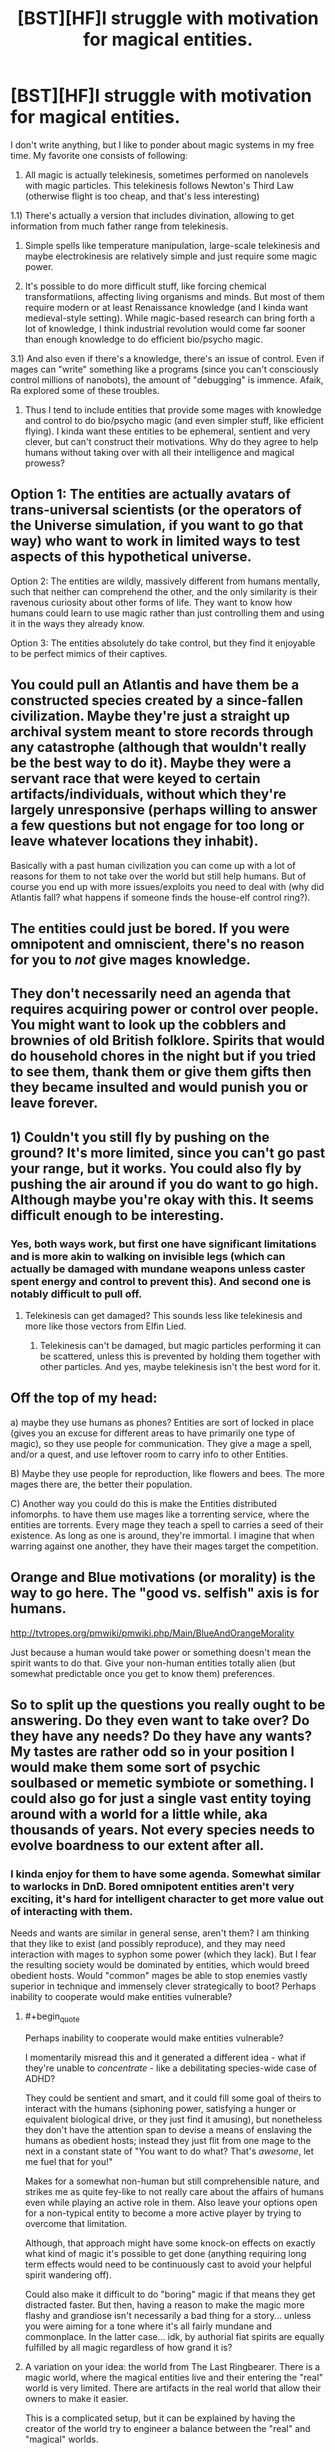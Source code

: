 #+TITLE: [BST][HF]I struggle with motivation for magical entities.

* [BST][HF]I struggle with motivation for magical entities.
:PROPERTIES:
:Author: Shadawn
:Score: 5
:DateUnix: 1440710668.0
:END:
I don't write anything, but I like to ponder about magic systems in my free time. My favorite one consists of following:

1) All magic is actually telekinesis, sometimes performed on nanolevels with magic particles. This telekinesis follows Newton's Third Law (otherwise flight is too cheap, and that's less interesting)

1.1) There's actually a version that includes divination, allowing to get information from much father range from telekinesis.

2) Simple spells like temperature manipulation, large-scale telekinesis and maybe electrokinesis are relatively simple and just require some magic power.

3) It's possible to do more difficult stuff, like forcing chemical transformatiions, affecting living organisms and minds. But most of them require modern or at least Renaissance knowledge (and I kinda want medieval-style setting). While magic-based research can bring forth a lot of knowledge, I think industrial revolution would come far sooner than enough knowledge to do efficient bio/psycho magic.

3.1) And also even if there's a knowledge, there's an issue of control. Even if mages can "write" something like a programs (since you can't consciously control millions of nanobots), the amount of "debugging" is immence. Afaik, Ra explored some of these troubles.

4) Thus I tend to include entities that provide some mages with knowledge and control to do bio/psycho magic (and even simpler stuff, like efficient flying). I kinda want these entities to be ephemeral, sentient and very clever, but can't construct their motivations. Why do they agree to help humans without taking over with all their intelligence and magical prowess?


** Option 1: The entities are actually avatars of trans-universal scientists (or the operators of the Universe simulation, if you want to go that way) who want to work in limited ways to test aspects of this hypothetical universe.

Option 2: The entities are wildly, massively different from humans mentally, such that neither can comprehend the other, and the only similarity is their ravenous curiosity about other forms of life. They want to know how humans could learn to use magic rather than just controlling them and using it in the ways they already know.

Option 3: The entities absolutely do take control, but they find it enjoyable to be perfect mimics of their captives.
:PROPERTIES:
:Author: Frommerman
:Score: 8
:DateUnix: 1440713146.0
:END:


** You could pull an Atlantis and have them be a constructed species created by a since-fallen civilization. Maybe they're just a straight up archival system meant to store records through any catastrophe (although that wouldn't really be the best way to do it). Maybe they were a servant race that were keyed to certain artifacts/individuals, without which they're largely unresponsive (perhaps willing to answer a few questions but not engage for too long or leave whatever locations they inhabit).

Basically with a past human civilization you can come up with a lot of reasons for them to not take over the world but still help humans. But of course you end up with more issues/exploits you need to deal with (why did Atlantis fall? what happens if someone finds the house-elf control ring?).
:PROPERTIES:
:Author: Tenobrus
:Score: 4
:DateUnix: 1440742613.0
:END:


** The entities could just be bored. If you were omnipotent and omniscient, there's no reason for you to /not/ give mages knowledge.
:PROPERTIES:
:Author: gbear605
:Score: 3
:DateUnix: 1440729608.0
:END:


** They don't necessarily need an agenda that requires acquiring power or control over people. You might want to look up the cobblers and brownies of old British folklore. Spirits that would do household chores in the night but if you tried to see them, thank them or give them gifts then they became insulted and would punish you or leave forever.
:PROPERTIES:
:Author: MrCogmor
:Score: 3
:DateUnix: 1440756104.0
:END:


** 1) Couldn't you still fly by pushing on the ground? It's more limited, since you can't go past your range, but it works. You could also fly by pushing the air around if you do want to go high. Although maybe you're okay with this. It seems difficult enough to be interesting.
:PROPERTIES:
:Author: DCarrier
:Score: 2
:DateUnix: 1440728382.0
:END:

*** Yes, both ways work, but first one have significant limitations and is more akin to walking on invisible legs (which can actually be damaged with mundane weapons unless caster spent energy and control to prevent this). And second one is notably difficult to pull off.
:PROPERTIES:
:Author: Shadawn
:Score: 1
:DateUnix: 1440730471.0
:END:

**** Telekinesis can get damaged? This sounds less like telekinesis and more like those vectors from Elfin Lied.
:PROPERTIES:
:Author: DCarrier
:Score: 1
:DateUnix: 1440731407.0
:END:

***** Telekinesis can't be damaged, but magic particles performing it can be scattered, unless this is prevented by holding them together with other particles. And yes, maybe telekinesis isn't the best word for it.
:PROPERTIES:
:Author: Shadawn
:Score: 1
:DateUnix: 1440731674.0
:END:


** Off the top of my head:

a) maybe they use humans as phones? Entities are sort of locked in place (gives you an excuse for different areas to have primarily one type of magic), so they use people for communication. They give a mage a spell, and/or a quest, and use leftover room to carry info to other Entities.

B) Maybe they use people for reproduction, like flowers and bees. The more mages there are, the better their population.

C) Another way you could do this is make the Entities distributed infomorphs. to have them use mages like a torrenting service, where the entities are torrents. Every mage they teach a spell to carries a seed of their existence. As long as one is around, they're immortal. I imagine that when warring against one another, they have their mages target the competition.
:PROPERTIES:
:Author: RidiculousAvgGuy
:Score: 2
:DateUnix: 1440878341.0
:END:


** Orange and Blue motivations (or morality) is the way to go here. The "good vs. selfish" axis is for humans.

[[http://tvtropes.org/pmwiki/pmwiki.php/Main/BlueAndOrangeMorality]]

Just because a human would take power or something doesn't mean the spirit wants to do that. Give your non-human entities totally alien (but somewhat predictable once you get to know them) preferences.
:PROPERTIES:
:Author: E-o_o-3
:Score: 2
:DateUnix: 1440964703.0
:END:


** So to split up the questions you really ought to be answering. Do they even want to take over? Do they have any needs? Do they have any wants? My tastes are rather odd so in your position I would make them some sort of psychic soulbased or memetic symbiote or something. I could also go for just a single vast entity toying around with a world for a little while, aka thousands of years. Not every species needs to evolve boardness to our extent after all.
:PROPERTIES:
:Author: gabbalis
:Score: 1
:DateUnix: 1440717372.0
:END:

*** I kinda enjoy for them to have some agenda. Somewhat similar to warlocks in DnD. Bored omnipotent entities aren't very exciting, it's hard for intelligent character to get more value out of interacting with them.

Needs and wants are similar in general sense, aren't them? I am thinking that they like to exist (and possibly reproduce), and they may need interaction with mages to syphon some power (which they lack). But I fear the resulting society would be dominated by entities, which would breed obedient hosts. Would "common" mages be able to stop enemies vastly superior in technique and immensely clever strategically to boot? Perhaps inability to cooperate would make entities vulnerable?
:PROPERTIES:
:Author: Shadawn
:Score: 1
:DateUnix: 1440731466.0
:END:

**** #+begin_quote
  Perhaps inability to cooperate would make entities vulnerable?
#+end_quote

I momentarily misread this and it generated a different idea - what if they're unable to /concentrate/ - like a debilitating species-wide case of ADHD?

They could be sentient and smart, and it could fill some goal of theirs to interact with the humans (siphoning power, satisfying a hunger or equivalent biological drive, or they just find it amusing), but nonetheless they don't have the attention span to devise a means of enslaving the humans as obedient hosts; instead they just flit from one mage to the next in a constant state of "You want to do what? That's /awesome/, let me fuel that for you!"

Makes for a somewhat non-human but still comprehensible nature, and strikes me as quite fey-like to not really care about the affairs of humans even while playing an active role in them. Also leave your options open for a non-typical entity to become a more active player by trying to overcome that limitation.

Although, that approach might have some knock-on effects on exactly what kind of magic it's possible to get done (anything requiring long term effects would need to be continuously cast to avoid your helpful spirit wandering off).

Could also make it difficult to do "boring" magic if that means they get distracted faster. But then, having a reason to make the magic more flashy and grandiose isn't necessarily a bad thing for a story... unless you were aiming for a tone where it's all fairly mundane and commonplace. In the latter case... idk, by authorial fiat spirits are equally fulfilled by all magic regardless of how grand it is?
:PROPERTIES:
:Author: noggin-scratcher
:Score: 2
:DateUnix: 1440768696.0
:END:


**** A variation on your idea: the world from The Last Ringbearer. There is a magic world, where the magical entities live and their entering the "real" world is very limited. There are artifacts in the real world that allow their owners to make it easier.

This is a complicated setup, but it can be explained by having the creator of the world try to engineer a balance between the "real" and "magical" worlds.
:PROPERTIES:
:Author: robryk
:Score: 1
:DateUnix: 1441135274.0
:END:


** Can't you just create telekinetic flight surface constructs and aerokinesis wind over it until you're high enough to glide?
:PROPERTIES:
:Score: 1
:DateUnix: 1440728597.0
:END:

*** Yes, but not with middle-ages knowledge.

These sorts of replies are the best part of this place.
:PROPERTIES:
:Author: fljared
:Score: 3
:DateUnix: 1440731309.0
:END:


*** If I'm understanding your approach correctly, it won't work that well. You certainly can move surface air, but you'll need immense volumes and speed. Making jet enjines is probably easier, and even those require a lot of energy, especially without extra gas volume provided by fuel.

And we're talking from 20th century scientific knowledge. It's much more difficult for medieval person, enough to make flight skill very uncommon outside of Great Mage Community. Which wouldn't be the case if you could just move your boots up in the air.
:PROPERTIES:
:Author: Shadawn
:Score: 1
:DateUnix: 1440730892.0
:END:
